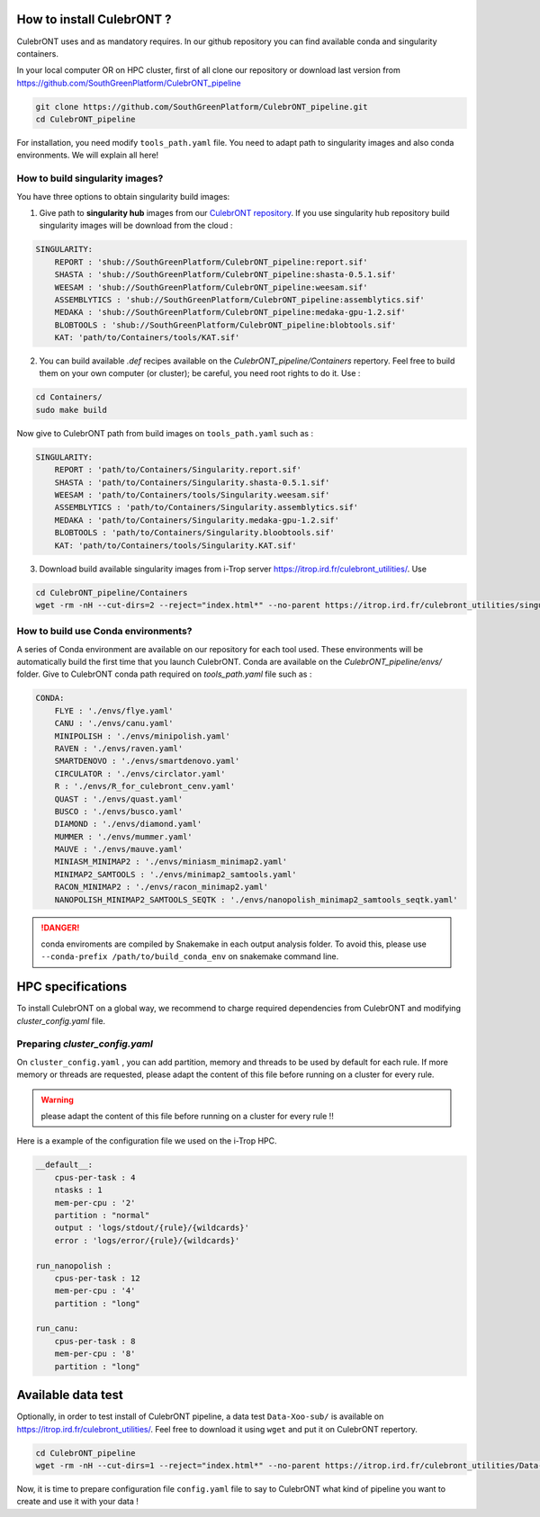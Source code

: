 How to install CulebrONT ?
===========================

CulebrONT uses |PythonVersions| |SnakemakeVersions| |Conda| and |Singularity| as mandatory requires. In our github repository you can find available conda and singularity containers.

In your local computer OR on HPC cluster, first of all clone our repository or download last version from https://github.com/SouthGreenPlatform/CulebrONT_pipeline

.. code-block:: bash

   git clone https://github.com/SouthGreenPlatform/CulebrONT_pipeline.git
   cd CulebrONT_pipeline

For installation, you need modify ``tools_path.yaml`` file. You need to adapt path to singularity images and also conda environments. We will explain all here!

How to build singularity images?
--------------------------------

You have three options to obtain singularity build images:

1. Give path to **singularity hub** images from our `CulebrONT repository <https://singularity-hub.org/collections/4442>`_. If you use singularity hub repository build singularity images will be download from the cloud :

.. code-block:: bash

    SINGULARITY:
        REPORT : 'shub://SouthGreenPlatform/CulebrONT_pipeline:report.sif'
        SHASTA : 'shub://SouthGreenPlatform/CulebrONT_pipeline:shasta-0.5.1.sif'
        WEESAM : 'shub://SouthGreenPlatform/CulebrONT_pipeline:weesam.sif'
        ASSEMBLYTICS : 'shub://SouthGreenPlatform/CulebrONT_pipeline:assemblytics.sif'
        MEDAKA : 'shub://SouthGreenPlatform/CulebrONT_pipeline:medaka-gpu-1.2.sif'
        BLOBTOOLS : 'shub://SouthGreenPlatform/CulebrONT_pipeline:blobtools.sif'
        KAT: 'path/to/Containers/tools/KAT.sif'

2. You can build available *.def* recipes available on the *CulebrONT_pipeline/Containers* repertory. Feel free to build them on your own computer (or cluster); be careful, you need root rights to do it. Use :

.. code-block:: bash

    cd Containers/
    sudo make build

Now give to CulebrONT path from build images on ``tools_path.yaml`` such as :

.. code-block:: bash

    SINGULARITY:
        REPORT : 'path/to/Containers/Singularity.report.sif'
        SHASTA : 'path/to/Containers/Singularity.shasta-0.5.1.sif'
        WEESAM : 'path/to/Containers/tools/Singularity.weesam.sif'
        ASSEMBLYTICS : 'path/to/Containers/Singularity.assemblytics.sif'
        MEDAKA : 'path/to/Containers/Singularity.medaka-gpu-1.2.sif'
        BLOBTOOLS : 'path/to/Containers/Singularity.bloobtools.sif'
        KAT: 'path/to/Containers/tools/Singularity.KAT.sif'


3. Download build available singularity images from i-Trop server https://itrop.ird.fr/culebront_utilities/. Use

.. code-block:: bash

    cd CulebrONT_pipeline/Containers
    wget -rm -nH --cut-dirs=2 --reject="index.html*" --no-parent https://itrop.ird.fr/culebront_utilities/singularity_build/


How to build use Conda environments?
------------------------------------

A series of Conda environment are available on our repository for each tool used. These environments will be automatically build the first time that you launch CulebrONT. Conda are available on the *CulebrONT_pipeline/envs/* folder. Give to CulebrONT conda path required on *tools_path.yaml* file such as :

.. code-block:: bash

    CONDA:
        FLYE : './envs/flye.yaml'
        CANU : './envs/canu.yaml'
        MINIPOLISH : './envs/minipolish.yaml'
        RAVEN : './envs/raven.yaml'
        SMARTDENOVO : './envs/smartdenovo.yaml'
        CIRCULATOR : './envs/circlator.yaml'
        R : './envs/R_for_culebront_cenv.yaml'
        QUAST : './envs/quast.yaml'
        BUSCO : './envs/busco.yaml'
        DIAMOND : './envs/diamond.yaml'
        MUMMER : './envs/mummer.yaml'
        MAUVE : './envs/mauve.yaml'
        MINIASM_MINIMAP2 : './envs/miniasm_minimap2.yaml'
        MINIMAP2_SAMTOOLS : './envs/minimap2_samtools.yaml'
        RACON_MINIMAP2 : './envs/racon_minimap2.yaml'
        NANOPOLISH_MINIMAP2_SAMTOOLS_SEQTK : './envs/nanopolish_minimap2_samtools_seqtk.yaml'

.. DANGER::
    conda enviroments are compiled by Snakemake in each output analysis folder. To avoid this, please use ``--conda-prefix /path/to/build_conda_env`` on snakemake command line.


HPC specifications
==================

To install CulebrONT on a global way, we recommend to charge required dependencies from CulebrONT and modifying *cluster_config.yaml* file.

Preparing *cluster_config.yaml*
-------------------------------

On ``cluster_config.yaml`` , you can add partition, memory and threads to be used by default for each rule. If more memory or threads are requested, please adapt the content of this file before running on a cluster for every rule.

.. warning::
    please adapt the content of this file before running on a cluster for every rule !!

Here is a example of the configuration file we used on the i-Trop HPC.

.. code-block:: yaml

   __default__:
       cpus-per-task : 4
       ntasks : 1
       mem-per-cpu : '2'
       partition : "normal"
       output : 'logs/stdout/{rule}/{wildcards}'
       error : 'logs/error/{rule}/{wildcards}'

   run_nanopolish :
       cpus-per-task : 12
       mem-per-cpu : '4'
       partition : "long"

   run_canu:
       cpus-per-task : 8
       mem-per-cpu : '8'
       partition : "long"


Available data test
===================

Optionally, in order to test install of CulebrONT pipeline, a data test ``Data-Xoo-sub/`` is available on https://itrop.ird.fr/culebront_utilities/. Feel free to download it using ``wget`` and put it on CulebrONT repertory.

.. code-block:: bash

    cd CulebrONT_pipeline
    wget -rm -nH --cut-dirs=1 --reject="index.html*" --no-parent https://itrop.ird.fr/culebront_utilities/Data-Xoo-sub/

Now, it is time to prepare configuration file ``config.yaml`` file to say to CulebrONT what kind of pipeline you want to create and use it with your data !


.. |PythonVersions| image:: https://img.shields.io/badge/python-3.7%2B-blue
   :target: https://www.python.org/downloads
   :alt: Python 3.7+

.. |SnakemakeVersions| image:: https://img.shields.io/badge/snakemake-≥5.10.0-brightgreen.svg?style=flat
   :target: https://snakemake.readthedocs.io
   :alt: Snakemake 5.10.0+

.. |Singularity| image:: https://img.shields.io/badge/singularity-≥3.3.0-7E4C74.svg
   :target: https://sylabs.io/docs/
   :alt: Singularity 3.10.0+

.. |Conda| image:: https://img.shields.io/badge/conda-4.8.5%20-green
   :target: https://docs.conda.io/projects/conda/en/latest/index.html
   :alt: Conda 4.8.20+
